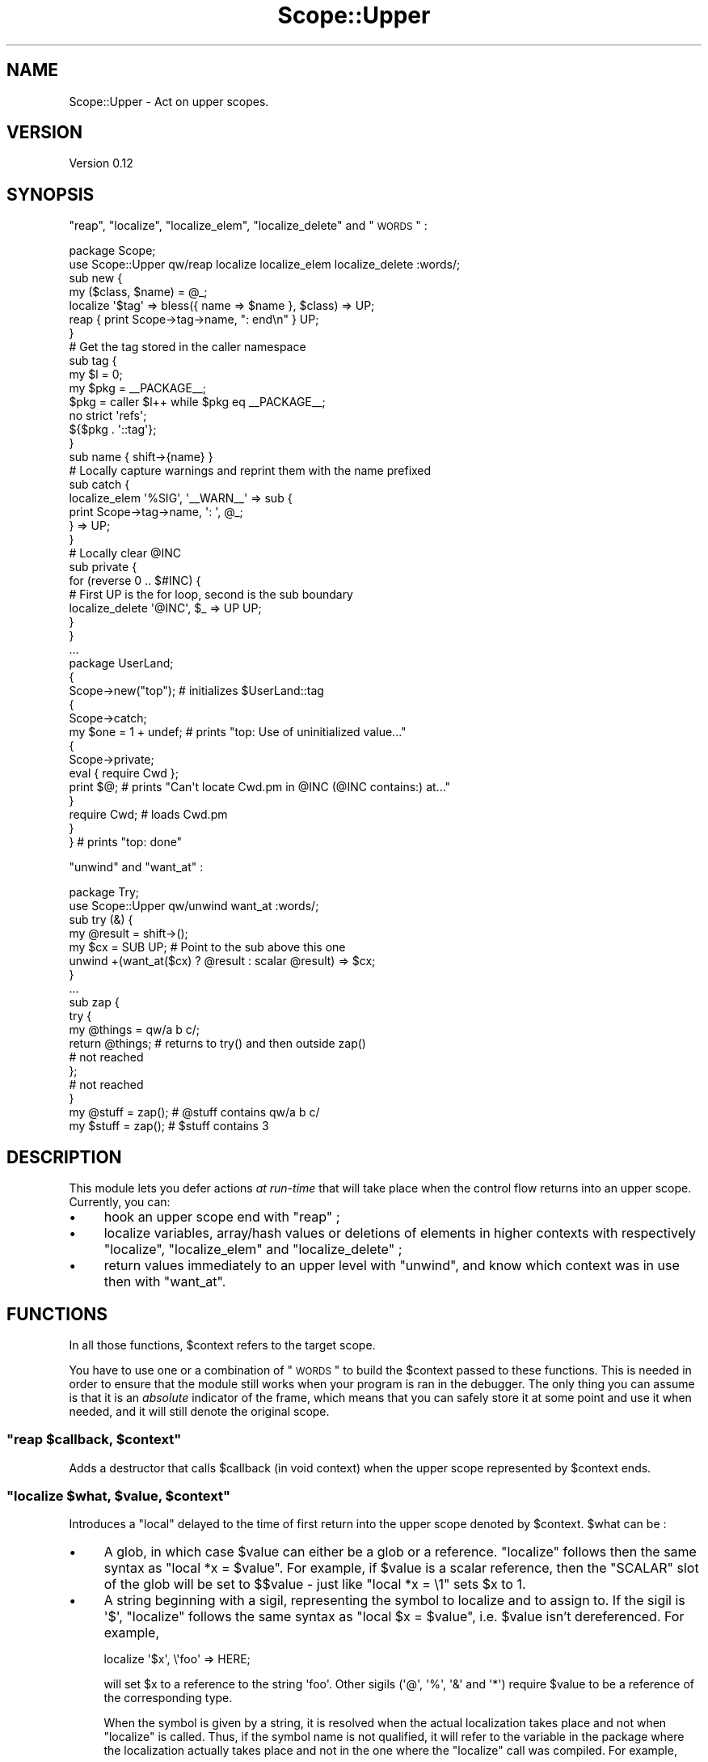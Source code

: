 .\" Automatically generated by Pod::Man 2.23 (Pod::Simple 3.14)
.\"
.\" Standard preamble:
.\" ========================================================================
.de Sp \" Vertical space (when we can't use .PP)
.if t .sp .5v
.if n .sp
..
.de Vb \" Begin verbatim text
.ft CW
.nf
.ne \\$1
..
.de Ve \" End verbatim text
.ft R
.fi
..
.\" Set up some character translations and predefined strings.  \*(-- will
.\" give an unbreakable dash, \*(PI will give pi, \*(L" will give a left
.\" double quote, and \*(R" will give a right double quote.  \*(C+ will
.\" give a nicer C++.  Capital omega is used to do unbreakable dashes and
.\" therefore won't be available.  \*(C` and \*(C' expand to `' in nroff,
.\" nothing in troff, for use with C<>.
.tr \(*W-
.ds C+ C\v'-.1v'\h'-1p'\s-2+\h'-1p'+\s0\v'.1v'\h'-1p'
.ie n \{\
.    ds -- \(*W-
.    ds PI pi
.    if (\n(.H=4u)&(1m=24u) .ds -- \(*W\h'-12u'\(*W\h'-12u'-\" diablo 10 pitch
.    if (\n(.H=4u)&(1m=20u) .ds -- \(*W\h'-12u'\(*W\h'-8u'-\"  diablo 12 pitch
.    ds L" ""
.    ds R" ""
.    ds C` ""
.    ds C' ""
'br\}
.el\{\
.    ds -- \|\(em\|
.    ds PI \(*p
.    ds L" ``
.    ds R" ''
'br\}
.\"
.\" Escape single quotes in literal strings from groff's Unicode transform.
.ie \n(.g .ds Aq \(aq
.el       .ds Aq '
.\"
.\" If the F register is turned on, we'll generate index entries on stderr for
.\" titles (.TH), headers (.SH), subsections (.SS), items (.Ip), and index
.\" entries marked with X<> in POD.  Of course, you'll have to process the
.\" output yourself in some meaningful fashion.
.ie \nF \{\
.    de IX
.    tm Index:\\$1\t\\n%\t"\\$2"
..
.    nr % 0
.    rr F
.\}
.el \{\
.    de IX
..
.\}
.\"
.\" Accent mark definitions (@(#)ms.acc 1.5 88/02/08 SMI; from UCB 4.2).
.\" Fear.  Run.  Save yourself.  No user-serviceable parts.
.    \" fudge factors for nroff and troff
.if n \{\
.    ds #H 0
.    ds #V .8m
.    ds #F .3m
.    ds #[ \f1
.    ds #] \fP
.\}
.if t \{\
.    ds #H ((1u-(\\\\n(.fu%2u))*.13m)
.    ds #V .6m
.    ds #F 0
.    ds #[ \&
.    ds #] \&
.\}
.    \" simple accents for nroff and troff
.if n \{\
.    ds ' \&
.    ds ` \&
.    ds ^ \&
.    ds , \&
.    ds ~ ~
.    ds /
.\}
.if t \{\
.    ds ' \\k:\h'-(\\n(.wu*8/10-\*(#H)'\'\h"|\\n:u"
.    ds ` \\k:\h'-(\\n(.wu*8/10-\*(#H)'\`\h'|\\n:u'
.    ds ^ \\k:\h'-(\\n(.wu*10/11-\*(#H)'^\h'|\\n:u'
.    ds , \\k:\h'-(\\n(.wu*8/10)',\h'|\\n:u'
.    ds ~ \\k:\h'-(\\n(.wu-\*(#H-.1m)'~\h'|\\n:u'
.    ds / \\k:\h'-(\\n(.wu*8/10-\*(#H)'\z\(sl\h'|\\n:u'
.\}
.    \" troff and (daisy-wheel) nroff accents
.ds : \\k:\h'-(\\n(.wu*8/10-\*(#H+.1m+\*(#F)'\v'-\*(#V'\z.\h'.2m+\*(#F'.\h'|\\n:u'\v'\*(#V'
.ds 8 \h'\*(#H'\(*b\h'-\*(#H'
.ds o \\k:\h'-(\\n(.wu+\w'\(de'u-\*(#H)/2u'\v'-.3n'\*(#[\z\(de\v'.3n'\h'|\\n:u'\*(#]
.ds d- \h'\*(#H'\(pd\h'-\w'~'u'\v'-.25m'\f2\(hy\fP\v'.25m'\h'-\*(#H'
.ds D- D\\k:\h'-\w'D'u'\v'-.11m'\z\(hy\v'.11m'\h'|\\n:u'
.ds th \*(#[\v'.3m'\s+1I\s-1\v'-.3m'\h'-(\w'I'u*2/3)'\s-1o\s+1\*(#]
.ds Th \*(#[\s+2I\s-2\h'-\w'I'u*3/5'\v'-.3m'o\v'.3m'\*(#]
.ds ae a\h'-(\w'a'u*4/10)'e
.ds Ae A\h'-(\w'A'u*4/10)'E
.    \" corrections for vroff
.if v .ds ~ \\k:\h'-(\\n(.wu*9/10-\*(#H)'\s-2\u~\d\s+2\h'|\\n:u'
.if v .ds ^ \\k:\h'-(\\n(.wu*10/11-\*(#H)'\v'-.4m'^\v'.4m'\h'|\\n:u'
.    \" for low resolution devices (crt and lpr)
.if \n(.H>23 .if \n(.V>19 \
\{\
.    ds : e
.    ds 8 ss
.    ds o a
.    ds d- d\h'-1'\(ga
.    ds D- D\h'-1'\(hy
.    ds th \o'bp'
.    ds Th \o'LP'
.    ds ae ae
.    ds Ae AE
.\}
.rm #[ #] #H #V #F C
.\" ========================================================================
.\"
.IX Title "Scope::Upper 3"
.TH Scope::Upper 3 "2010-05-19" "perl v5.12.3" "User Contributed Perl Documentation"
.\" For nroff, turn off justification.  Always turn off hyphenation; it makes
.\" way too many mistakes in technical documents.
.if n .ad l
.nh
.SH "NAME"
Scope::Upper \- Act on upper scopes.
.SH "VERSION"
.IX Header "VERSION"
Version 0.12
.SH "SYNOPSIS"
.IX Header "SYNOPSIS"
\&\*(L"reap\*(R", \*(L"localize\*(R", \*(L"localize_elem\*(R", \*(L"localize_delete\*(R" and \*(L"\s-1WORDS\s0\*(R" :
.PP
.Vb 1
\&    package Scope;
\&
\&    use Scope::Upper qw/reap localize localize_elem localize_delete :words/;
\&
\&    sub new {
\&     my ($class, $name) = @_;
\&
\&     localize \*(Aq$tag\*(Aq => bless({ name => $name }, $class) => UP;
\&
\&     reap { print Scope\->tag\->name, ": end\en" } UP;
\&    }
\&
\&    # Get the tag stored in the caller namespace
\&    sub tag {
\&     my $l   = 0;
\&     my $pkg = _\|_PACKAGE_\|_;
\&     $pkg    = caller $l++ while $pkg eq _\|_PACKAGE_\|_;
\&
\&     no strict \*(Aqrefs\*(Aq;
\&     ${$pkg . \*(Aq::tag\*(Aq};
\&    }
\&
\&    sub name { shift\->{name} }
\&
\&    # Locally capture warnings and reprint them with the name prefixed
\&    sub catch {
\&     localize_elem \*(Aq%SIG\*(Aq, \*(Aq_\|_WARN_\|_\*(Aq => sub {
\&      print Scope\->tag\->name, \*(Aq: \*(Aq, @_;
\&     } => UP;
\&    }
\&
\&    # Locally clear @INC
\&    sub private {
\&     for (reverse 0 .. $#INC) {
\&      # First UP is the for loop, second is the sub boundary
\&      localize_delete \*(Aq@INC\*(Aq, $_ => UP UP;
\&     }
\&    }
\&
\&    ...
\&
\&    package UserLand;
\&
\&    {
\&     Scope\->new("top");      # initializes $UserLand::tag
\&
\&     {
\&      Scope\->catch;
\&      my $one = 1 + undef;   # prints "top: Use of uninitialized value..."
\&
\&      {
\&       Scope\->private;
\&       eval { require Cwd };
\&       print $@;             # prints "Can\*(Aqt locate Cwd.pm in @INC (@INC contains:) at..."
\&      }
\&
\&      require Cwd;           # loads Cwd.pm
\&     }
\&
\&    }                        # prints "top: done"
.Ve
.PP
\&\*(L"unwind\*(R" and \*(L"want_at\*(R" :
.PP
.Vb 1
\&    package Try;
\&
\&    use Scope::Upper qw/unwind want_at :words/;
\&
\&    sub try (&) {
\&     my @result = shift\->();
\&     my $cx = SUB UP; # Point to the sub above this one
\&     unwind +(want_at($cx) ? @result : scalar @result) => $cx;
\&    }
\&
\&    ...
\&
\&    sub zap {
\&     try {
\&      my @things = qw/a b c/;
\&      return @things; # returns to try() and then outside zap()
\&      # not reached
\&     };
\&     # not reached
\&    }
\&
\&    my @stuff = zap(); # @stuff contains qw/a b c/
\&    my $stuff = zap(); # $stuff contains 3
.Ve
.SH "DESCRIPTION"
.IX Header "DESCRIPTION"
This module lets you defer actions \fIat run-time\fR that will take place when the control flow returns into an upper scope.
Currently, you can:
.IP "\(bu" 4
hook an upper scope end with \*(L"reap\*(R" ;
.IP "\(bu" 4
localize variables, array/hash values or deletions of elements in higher contexts with respectively \*(L"localize\*(R", \*(L"localize_elem\*(R" and \*(L"localize_delete\*(R" ;
.IP "\(bu" 4
return values immediately to an upper level with \*(L"unwind\*(R", and know which context was in use then with \*(L"want_at\*(R".
.SH "FUNCTIONS"
.IX Header "FUNCTIONS"
In all those functions, \f(CW$context\fR refers to the target scope.
.PP
You have to use one or a combination of \*(L"\s-1WORDS\s0\*(R" to build the \f(CW$context\fR passed to these functions.
This is needed in order to ensure that the module still works when your program is ran in the debugger.
The only thing you can assume is that it is an \fIabsolute\fR indicator of the frame, which means that you can safely store it at some point and use it when needed, and it will still denote the original scope.
.ie n .SS """reap $callback, $context"""
.el .SS "\f(CWreap $callback, $context\fP"
.IX Subsection "reap $callback, $context"
Adds a destructor that calls \f(CW$callback\fR (in void context) when the upper scope represented by \f(CW$context\fR ends.
.ie n .SS """localize $what, $value, $context"""
.el .SS "\f(CWlocalize $what, $value, $context\fP"
.IX Subsection "localize $what, $value, $context"
Introduces a \f(CW\*(C`local\*(C'\fR delayed to the time of first return into the upper scope denoted by \f(CW$context\fR.
\&\f(CW$what\fR can be :
.IP "\(bu" 4
A glob, in which case \f(CW$value\fR can either be a glob or a reference.
\&\*(L"localize\*(R" follows then the same syntax as \f(CW\*(C`local *x = $value\*(C'\fR.
For example, if \f(CW$value\fR is a scalar reference, then the \f(CW\*(C`SCALAR\*(C'\fR slot of the glob will be set to \f(CW$$value\fR \- just like \f(CW\*(C`local *x = \e1\*(C'\fR sets \f(CW$x\fR to \f(CW1\fR.
.IP "\(bu" 4
A string beginning with a sigil, representing the symbol to localize and to assign to.
If the sigil is \f(CW\*(Aq$\*(Aq\fR, \*(L"localize\*(R" follows the same syntax as \f(CW\*(C`local $x = $value\*(C'\fR, i.e. \f(CW$value\fR isn't dereferenced.
For example,
.Sp
.Vb 1
\&    localize \*(Aq$x\*(Aq, \e\*(Aqfoo\*(Aq => HERE;
.Ve
.Sp
will set \f(CW$x\fR to a reference to the string \f(CW\*(Aqfoo\*(Aq\fR.
Other sigils (\f(CW\*(Aq@\*(Aq\fR, \f(CW\*(Aq%\*(Aq\fR, \f(CW\*(Aq&\*(Aq\fR and \f(CW\*(Aq*\*(Aq\fR) require \f(CW$value\fR to be a reference of the corresponding type.
.Sp
When the symbol is given by a string, it is resolved when the actual localization takes place and not when \*(L"localize\*(R" is called.
Thus, if the symbol name is not qualified, it will refer to the variable in the package where the localization actually takes place and not in the one where the \*(L"localize\*(R" call was compiled.
For example,
.Sp
.Vb 4
\&    {
\&     package Scope;
\&     sub new { localize \*(Aq$tag\*(Aq, $_[0] => UP }
\&    }
\&
\&    {
\&     package Tool;
\&     {
\&      Scope\->new;
\&      ...
\&     }
\&    }
.Ve
.Sp
will localize \f(CW$Tool::tag\fR and not \f(CW$Scope::tag\fR.
If you want the other behaviour, you just have to specify \f(CW$what\fR as a glob or a qualified name.
.Sp
Note that if \f(CW$what\fR is a string denoting a variable that wasn't declared beforehand, the relevant slot will be vivified as needed and won't be deleted from the glob when the localization ends.
This situation never arises with \f(CW\*(C`local\*(C'\fR because it only compiles when the localized variable is already declared.
Although I believe it shouldn't be a problem as glob slots definedness is pretty much an implementation detail, this behaviour may change in the future if proved harmful.
.ie n .SS """localize_elem $what, $key, $value, $context"""
.el .SS "\f(CWlocalize_elem $what, $key, $value, $context\fP"
.IX Subsection "localize_elem $what, $key, $value, $context"
Introduces a \f(CW\*(C`local $what[$key] = $value\*(C'\fR or \f(CW\*(C`local $what{$key} = $value\*(C'\fR delayed to the time of first return into the upper scope denoted by \f(CW$context\fR.
Unlike \*(L"localize\*(R", \f(CW$what\fR must be a string and the type of localization is inferred from its sigil.
The two only valid types are array and hash ; for anything besides those, \*(L"localize_elem\*(R" will throw an exception.
\&\f(CW$key\fR is either an array index or a hash key, depending of which kind of variable you localize.
.PP
If \f(CW$what\fR is a string pointing to an undeclared variable, the variable will be vivified as soon as the localization occurs and emptied when it ends, although it will still exist in its glob.
.ie n .SS """localize_delete $what, $key, $context"""
.el .SS "\f(CWlocalize_delete $what, $key, $context\fP"
.IX Subsection "localize_delete $what, $key, $context"
Introduces the deletion of a variable or an array/hash element delayed to the time of first return into the upper scope denoted by \f(CW$context\fR.
\&\f(CW$what\fR can be:
.IP "\(bu" 4
A glob, in which case \f(CW$key\fR is ignored and the call is equivalent to \f(CW\*(C`local *x\*(C'\fR.
.IP "\(bu" 4
A string beginning with \f(CW\*(Aq@\*(Aq\fR or \f(CW\*(Aq%\*(Aq\fR, for which the call is equivalent to respectiveley \f(CW\*(C`local $a[$key]; delete $a[$key]\*(C'\fR and \f(CW\*(C`local $h{$key}; delete $h{$key}\*(C'\fR.
.IP "\(bu" 4
A string beginning with \f(CW\*(Aq&\*(Aq\fR, which more or less does \f(CW\*(C`undef &func\*(C'\fR in the upper scope.
It's actually more powerful, as \f(CW&func\fR won't even \f(CW\*(C`exists\*(C'\fR anymore.
\&\f(CW$key\fR is ignored.
.ie n .SS """unwind @values, $context"""
.el .SS "\f(CWunwind @values, $context\fP"
.IX Subsection "unwind @values, $context"
Returns \f(CW@values\fR \fIfrom\fR the context pointed by \f(CW$context\fR, i.e. from the subroutine, eval or format at or just above \f(CW$context\fR, and immediately restart the program flow at this point \- thus effectively returning to an upper scope.
.PP
The upper context isn't coerced onto \f(CW@values\fR, which is hence always evaluated in list context.
This means that
.PP
.Vb 5
\&    my $num = sub {
\&     my @a = (\*(Aqa\*(Aq .. \*(Aqz\*(Aq);
\&     unwind @a => HERE;
\&     # not reached
\&    }\->();
.Ve
.PP
will set \f(CW$num\fR to \f(CW\*(Aqz\*(Aq\fR.
You can use \*(L"want_at\*(R" to handle these cases.
.ie n .SS """want_at $context"""
.el .SS "\f(CWwant_at $context\fP"
.IX Subsection "want_at $context"
Like \f(CW\*(C`wantarray\*(C'\fR, but for the subroutine/eval/format at or just above \f(CW$context\fR.
.PP
The previous example can then be \*(L"corrected\*(R" :
.PP
.Vb 5
\&    my $num = sub {
\&     my @a = (\*(Aqa\*(Aq .. \*(Aqz\*(Aq);
\&     unwind +(want_at(HERE) ? @a : scalar @a) => HERE;
\&     # not reached
\&    }\->();
.Ve
.PP
will rightfully set \f(CW$num\fR to \f(CW26\fR.
.SH "CONSTANTS"
.IX Header "CONSTANTS"
.ie n .SS """SU_THREADSAFE"""
.el .SS "\f(CWSU_THREADSAFE\fP"
.IX Subsection "SU_THREADSAFE"
True iff the module could have been built when thread-safety features.
.SH "WORDS"
.IX Header "WORDS"
.SS "Constants"
.IX Subsection "Constants"
\fI\f(CI\*(C`TOP\*(C'\fI\fR
.IX Subsection "TOP"
.PP
Returns the context that currently represents the highest scope.
.PP
\fI\f(CI\*(C`HERE\*(C'\fI\fR
.IX Subsection "HERE"
.PP
The context of the current scope.
.SS "Getting a context from a context"
.IX Subsection "Getting a context from a context"
For any of those functions, \f(CW$from\fR is expected to be a context.
When omitted, it defaults to the the current context.
.PP
\fI\f(CI\*(C`UP $from\*(C'\fI\fR
.IX Subsection "UP $from"
.PP
The context of the scope just above \f(CW$from\fR.
.PP
\fI\f(CI\*(C`SUB $from\*(C'\fI\fR
.IX Subsection "SUB $from"
.PP
The context of the closest subroutine above \f(CW$from\fR.
Note that \f(CW$from\fR is returned if it is already a subroutine context ; hence \f(CW\*(C`SUB SUB == SUB\*(C'\fR.
.PP
\fI\f(CI\*(C`EVAL $from\*(C'\fI\fR
.IX Subsection "EVAL $from"
.PP
The context of the closest eval above \f(CW$from\fR.
Note that \f(CW$from\fR is returned if it is already an eval context ; hence \f(CW\*(C`EVAL EVAL == EVAL\*(C'\fR.
.SS "Getting a context from a level"
.IX Subsection "Getting a context from a level"
Here, \f(CW$level\fR should denote a number of scopes above the current one.
When omitted, it defaults to \f(CW0\fR and those functions return the same context as \*(L"\s-1HERE\s0\*(R".
.PP
\fI\f(CI\*(C`SCOPE $level\*(C'\fI\fR
.IX Subsection "SCOPE $level"
.PP
The \f(CW$level\fR\-th upper context, regardless of its type.
.PP
\fI\f(CI\*(C`CALLER $level\*(C'\fI\fR
.IX Subsection "CALLER $level"
.PP
The context of the \f(CW$level\fR\-th upper subroutine/eval/format.
It kind of corresponds to the context represented by \f(CW\*(C`caller $level\*(C'\fR, but while e.g. \f(CW\*(C`caller 0\*(C'\fR refers to the caller context, \f(CW\*(C`CALLER 0\*(C'\fR will refer to the top scope in the current context.
.SS "Examples"
.IX Subsection "Examples"
Where \*(L"reap\*(R" fires depending on the \f(CW$cxt\fR :
.PP
.Vb 10
\&    sub {
\&     eval {
\&      sub {
\&       {
\&        reap \e&cleanup => $cxt;
\&        ...
\&       }     # $cxt = SCOPE(0), or HERE
\&       ...
\&      }\->(); # $cxt = SCOPE(1), or UP, or SUB, or CALLER, or CALLER(0)
\&      ...
\&     };      # $cxt = SCOPE(2), or UP UP, or UP SUB, or EVAL, or CALLER(1)
\&     ...
\&    }\->();   # $cxt = SCOPE(3), or SUB UP SUB, or SUB EVAL, or CALLER(2)
\&    ...
.Ve
.PP
Where \*(L"localize\*(R", \*(L"localize_elem\*(R" and \*(L"localize_delete\*(R" act depending on the \f(CW$cxt\fR :
.PP
.Vb 10
\&    sub {
\&     eval {
\&      sub {
\&       {
\&        localize \*(Aq$x\*(Aq => 1 => $cxt;
\&        # $cxt = SCOPE(0), or HERE
\&        ...
\&       }
\&       # $cxt = SCOPE(1), or UP, or SUB, or CALLER, or CALLER(0)
\&       ...
\&      }\->();
\&      # $cxt = SCOPE(2), or UP UP, or UP SUB, or EVAL, or CALLER(1)
\&      ...
\&     };
\&     # $cxt = SCOPE(3), or SUB UP SUB, or SUB EVAL, or CALLER(2)
\&     ...
\&    }\->();
\&    # $cxt = SCOPE(4), UP SUB UP SUB, or UP SUB EVAL, or UP CALLER(2), or TOP
\&    ...
.Ve
.PP
Where \*(L"unwind\*(R" and \*(L"want_at\*(R" point to depending on the \f(CW$cxt\fR:
.PP
.Vb 10
\&    sub {
\&     eval {
\&      sub {
\&       {
\&        unwind @things => $cxt;
\&        ...
\&       }
\&       ...
\&      }\->(); # $cxt = SCOPE(0 .. 1), or HERE, or UP, or SUB, or CALLER(0)
\&      ...
\&     };      # $cxt = SCOPE(2), or UP UP, or UP SUB, or EVAL, or CALLER(1)
\&     ...
\&    }\->();   # $cxt = SCOPE(3), or SUB UP SUB, or SUB EVAL, or CALLER(2)
\&    ...
.Ve
.SH "EXPORT"
.IX Header "EXPORT"
The functions \*(L"reap\*(R", \*(L"localize\*(R", \*(L"localize_elem\*(R", \*(L"localize_delete\*(R",  \*(L"unwind\*(R" and \*(L"want_at\*(R" are only exported on request, either individually or by the tags \f(CW\*(Aq:funcs\*(Aq\fR and \f(CW\*(Aq:all\*(Aq\fR.
.PP
The constant \*(L"\s-1SU_THREADSAFE\s0\*(R" is also only exported on request, individually or by the tags \f(CW\*(Aq:consts\*(Aq\fR and \f(CW\*(Aq:all\*(Aq\fR.
.PP
Same goes for the words \*(L"\s-1TOP\s0\*(R", \*(L"\s-1HERE\s0\*(R", \*(L"\s-1UP\s0\*(R", \*(L"\s-1SUB\s0\*(R", \*(L"\s-1EVAL\s0\*(R", \*(L"\s-1SCOPE\s0\*(R" and \*(L"\s-1CALLER\s0\*(R" that are only exported on request, individually or by the tags \f(CW\*(Aq:words\*(Aq\fR and \f(CW\*(Aq:all\*(Aq\fR.
.SH "CAVEATS"
.IX Header "CAVEATS"
Be careful that local variables are restored in the reverse order in which they were localized.
Consider those examples:
.PP
.Vb 10
\&    local $x = 0;
\&    {
\&     reap sub { print $x } => HERE;
\&     local $x = 1;
\&     ...
\&    }
\&    # prints \*(Aq0\*(Aq
\&    ...
\&    {
\&     local $x = 1;
\&     reap sub { $x = 2 } => HERE;
\&     ...
\&    }
\&    # $x is 0
.Ve
.PP
The first case is \*(L"solved\*(R" by moving the \f(CW\*(C`local\*(C'\fR before the \f(CW\*(C`reap\*(C'\fR, and the second by using \*(L"localize\*(R" instead of \*(L"reap\*(R".
.PP
The effects of \*(L"reap\*(R", \*(L"localize\*(R" and \*(L"localize_elem\*(R" can't cross \f(CW\*(C`BEGIN\*(C'\fR blocks, hence calling those functions in \f(CW\*(C`import\*(C'\fR is deemed to be useless.
This is an hopeless case because \f(CW\*(C`BEGIN\*(C'\fR blocks are executed once while localizing constructs should do their job at each run.
However, it's possible to hook the end of the current scope compilation with B::Hooks::EndOfScope.
.PP
Some rare oddities may still happen when running inside the debugger.
It may help to use a perl higher than 5.8.9 or 5.10.0, as they contain some context-related fixes.
.SH "DEPENDENCIES"
.IX Header "DEPENDENCIES"
XSLoader (standard since perl 5.006).
.SH "SEE ALSO"
.IX Header "SEE ALSO"
\&\*(L"local\*(R" in perlfunc, \*(L"Temporary Values via \fIlocal()\fR\*(R" in perlsub.
.PP
Alias, Hook::Scope, Scope::Guard, Guard.
.PP
Continuation::Escape is a thin wrapper around Scope::Upper that gives you a continuation passing style interface to \*(L"unwind\*(R".
It's easier to use, but it requires you to have control over the scope where you want to return.
.PP
Scope::Escape.
.SH "AUTHOR"
.IX Header "AUTHOR"
Vincent Pit, \f(CW\*(C`<perl at profvince.com>\*(C'\fR, <http://www.profvince.com>.
.PP
You can contact me by mail or on \f(CW\*(C`irc.perl.org\*(C'\fR (vincent).
.SH "BUGS"
.IX Header "BUGS"
Please report any bugs or feature requests to \f(CW\*(C`bug\-scope\-upper at rt.cpan.org\*(C'\fR, or through the web interface at http://rt.cpan.org/NoAuth/ReportBug.html?Queue=Scope\-Upper <http://rt.cpan.org/NoAuth/ReportBug.html?Queue=Scope-Upper>.
I will be notified, and then you'll automatically be notified of progress on your bug as I make changes.
.SH "SUPPORT"
.IX Header "SUPPORT"
You can find documentation for this module with the perldoc command.
.PP
.Vb 1
\&    perldoc Scope::Upper
.Ve
.PP
Tests code coverage report is available at http://www.profvince.com/perl/cover/Scope\-Upper <http://www.profvince.com/perl/cover/Scope-Upper>.
.SH "ACKNOWLEDGEMENTS"
.IX Header "ACKNOWLEDGEMENTS"
Inspired by Ricardo Signes.
.PP
Thanks to Shawn M. Moore for motivation.
.SH "COPYRIGHT & LICENSE"
.IX Header "COPYRIGHT & LICENSE"
Copyright 2008,2009,2010 Vincent Pit, all rights reserved.
.PP
This program is free software; you can redistribute it and/or modify it under the same terms as Perl itself.
